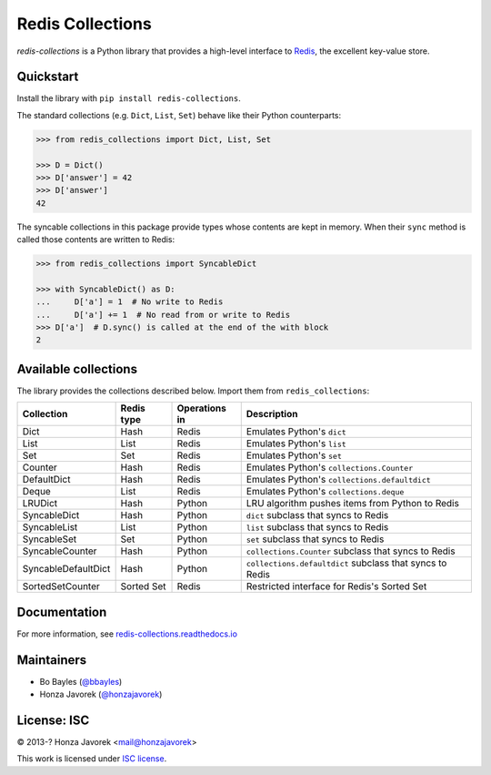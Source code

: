 
Redis Collections
=================

.. image:: https://travis-ci.org/honzajavorek/redis-collections.svg?branch=master
   :target: https://travis-ci.org/honzajavorek/redis-collections

.. image:: https://coveralls.io/repos/github/honzajavorek/redis-collections/badge.svg?branch=master
   :target: https://coveralls.io/github/honzajavorek/redis-collections?branch=master



`redis-collections` is a Python library that provides a high-level
interface to `Redis <http://redis.io/>`_, the excellent key-value store.

Quickstart
----------

Install the library with ``pip install redis-collections``.

The standard collections (e.g. ``Dict``, ``List``, ``Set``) behave like their
Python counterparts:

.. code-block:: python

    >>> from redis_collections import Dict, List, Set
    
    >>> D = Dict()
    >>> D['answer'] = 42
    >>> D['answer']
    42

The syncable collections in this package provide types whose
contents are kept in memory. When their ``sync`` method is called those
contents are written to Redis:

.. code-block:: python

    >>> from redis_collections import SyncableDict
    
    >>> with SyncableDict() as D:
    ...     D['a'] = 1  # No write to Redis
    ...     D['a'] += 1  # No read from or write to Redis
    >>> D['a']  # D.sync() is called at the end of the with block
    2

Available collections
---------------------

The library provides the collections described below. Import them from ``redis_collections``:

+---------------------+------------+-------------------------+----------------------------------------------------------+
| Collection          | Redis type | Operations in           | Description                                              |
+=====================+============+=========================+==========================================================+
| Dict                | Hash       | Redis                   | Emulates Python's ``dict``                               |
+---------------------+------------+-------------------------+----------------------------------------------------------+
| List                | List       | Redis                   | Emulates Python's ``list``                               |
+---------------------+------------+-------------------------+----------------------------------------------------------+
| Set                 | Set        | Redis                   | Emulates Python's ``set``                                |
+---------------------+------------+-------------------------+----------------------------------------------------------+
| Counter             | Hash       | Redis                   | Emulates Python's ``collections.Counter``                |
+---------------------+------------+-------------------------+----------------------------------------------------------+
| DefaultDict         | Hash       | Redis                   | Emulates Python's ``collections.defaultdict``            |
+---------------------+------------+-------------------------+----------------------------------------------------------+
| Deque               | List       | Redis                   | Emulates Python's ``collections.deque``                  |
+---------------------+------------+-------------------------+----------------------------------------------------------+
| LRUDict             | Hash       | Python                  | LRU algorithm pushes items from Python to Redis          |
+---------------------+------------+-------------------------+----------------------------------------------------------+
| SyncableDict        | Hash       | Python                  | ``dict`` subclass that syncs to Redis                    |
+---------------------+------------+-------------------------+----------------------------------------------------------+
| SyncableList        | List       | Python                  | ``list`` subclass that syncs to Redis                    |
+---------------------+------------+-------------------------+----------------------------------------------------------+
| SyncableSet         | Set        | Python                  | ``set`` subclass that syncs to Redis                     |
+---------------------+------------+-------------------------+----------------------------------------------------------+
| SyncableCounter     | Hash       | Python                  | ``collections.Counter`` subclass that syncs to Redis     |
+---------------------+------------+-------------------------+----------------------------------------------------------+
| SyncableDefaultDict | Hash       | Python                  | ``collections.defaultdict`` subclass that syncs to Redis |
+---------------------+------------+-------------------------+----------------------------------------------------------+
| SortedSetCounter    | Sorted Set | Redis                   | Restricted interface for Redis's Sorted Set              |
+---------------------+------------+-------------------------+----------------------------------------------------------+

Documentation
-------------

For more information, see
`redis-collections.readthedocs.io <https://redis-collections.readthedocs.io/>`_

Maintainers
-----------

- Bo Bayles (`@bbayles <http://github.com/bbayles>`_)
- Honza Javorek (`@honzajavorek <http://github.com/honzajavorek>`_)

License: ISC
------------

© 2013-? Honza Javorek <mail@honzajavorek>

This work is licensed under `ISC license <https://en.wikipedia.org/wiki/ISC_license>`_.

